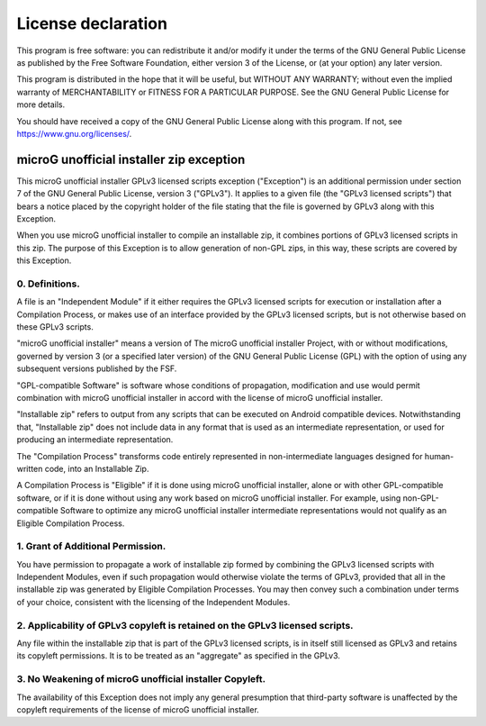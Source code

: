 ..
   SPDX-FileCopyrightText: Copyright (C) 2016-2019, 2021 ale5000
   SPDX-License-Identifer: GPL-3.0-or-later
   SPDX-FileType: DOCUMENTATION

===================
License declaration
===================

This program is free software: you can redistribute it and/or modify
it under the terms of the GNU General Public License as published by
the Free Software Foundation, either version 3 of the License, or
(at your option) any later version.

This program is distributed in the hope that it will be useful,
but WITHOUT ANY WARRANTY; without even the implied warranty of
MERCHANTABILITY or FITNESS FOR A PARTICULAR PURPOSE.  See the
GNU General Public License for more details.

You should have received a copy of the GNU General Public License
along with this program.  If not, see https://www.gnu.org/licenses/.


microG unofficial installer zip exception
=========================================

This microG unofficial installer GPLv3 licensed scripts exception ("Exception") is an additional
permission under section 7 of the GNU General Public License, version 3 ("GPLv3").
It applies to a given file (the "GPLv3 licensed scripts") that bears a notice placed by the
copyright holder of the file stating that the file is governed by GPLv3 along with this Exception.

When you use microG unofficial installer to compile an installable zip,
it combines portions of GPLv3 licensed scripts in this zip.
The purpose of this Exception is to allow generation of non-GPL zips,
in this way, these scripts are covered by this Exception.

0. Definitions.
---------------
A file is an "Independent Module" if it either requires the GPLv3 licensed scripts for execution
or installation after a Compilation Process, or makes use of an interface provided
by the GPLv3 licensed scripts, but is not otherwise based on these GPLv3 scripts.

"microG unofficial installer" means a version of The microG unofficial installer Project, with
or without modifications, governed by version 3 (or a specified later version) of the
GNU General Public License (GPL) with the option of using any subsequent versions published by the FSF.

"GPL-compatible Software" is software whose conditions of propagation,
modification and use would permit combination with microG unofficial installer in accord with
the license of microG unofficial installer.

"Installable zip" refers to output from any scripts that can be executed on Android compatible devices.
Notwithstanding that, "Installable zip" does not include data in any format that is used as
an intermediate representation, or used for producing an intermediate representation.

The "Compilation Process" transforms code entirely represented in non-intermediate languages
designed for human-written code, into an Installable Zip.

A Compilation Process is "Eligible" if it is done using microG unofficial installer,
alone or with other GPL-compatible software, or if it is done without using any work
based on microG unofficial installer.
For example, using non-GPL-compatible Software to optimize any microG unofficial installer
intermediate representations would not qualify as an Eligible Compilation Process.

1. Grant of Additional Permission.
----------------------------------
You have permission to propagate a work of installable zip formed
by combining the GPLv3 licensed scripts with Independent Modules,
even if such propagation would otherwise violate the terms of GPLv3,
provided that all in the installable zip was generated by Eligible Compilation Processes.
You may then convey such a combination under terms of your choice,
consistent with the licensing of the Independent Modules.

2. Applicability of GPLv3 copyleft is retained on the GPLv3 licensed scripts.
-----------------------------------------------------------------------------
Any file within the installable zip that is part of the GPLv3 licensed scripts,
is in itself still licensed as GPLv3 and retains its copyleft permissions.
It is to be treated as an "aggregate" as specified in the GPLv3.

3. No Weakening of microG unofficial installer Copyleft.
--------------------------------------------------------
The availability of this Exception does not imply any general presumption that third-party software
is unaffected by the copyleft requirements of the license of microG unofficial installer.
